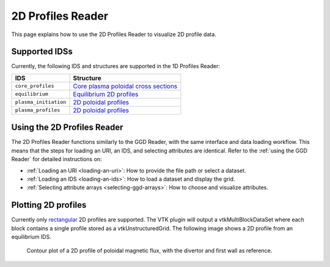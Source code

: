 .. _`using the 2d Profiles Reader`:

2D Profiles Reader
==================

This page explains how to use the 2D Profiles Reader to visualize 2D profile data.


Supported IDSs
--------------

Currently, the following IDS and structures are supported in the 1D Profiles Reader:

.. list-table::
   :widths: auto
   :header-rows: 1

   * - IDS
     - Structure
   * - ``core_profiles``
     - `Core plasma poloidal cross sections <https://imas-data-dictionary.readthedocs.io/en/latest/generated/ids/core_profiles.html#core_profiles-profiles_2d>`__
   * - ``equilibrium``
     - `Equilibrium 2D profiles <https://imas-data-dictionary.readthedocs.io/en/latest/generated/ids/equilibrium.html#equilibrium-time_slice-profiles_2d>`__
   * - ``plasma_initiation``
     - `2D poloidal profiles <https://imas-data-dictionary.readthedocs.io/en/latest/generated/ids/plasma_initiation.html#plasma_initiation-profiles_2d>`__
   * - ``plasma_profiles``
     - `2D poloidal profiles <https://imas-data-dictionary.readthedocs.io/en/latest/generated/ids/plasma_profiles.html#plasma_profiles-profiles_2d>`__

Using the 2D Profiles Reader
----------------------------

The 2D Profiles Reader functions similarly to the GGD Reader, with the same interface and data loading workflow. 
This means that the steps for loading an URI, an IDS, and selecting attributes are identical. 
Refer to the :ref:`using the GGD Reader` for detailed instructions on:

- :ref:`Loading an URI <loading-an-uri>`: How to provide the file path or select a dataset.
- :ref:`Loading an IDS <loading-an-ids>`: How to load a dataset and display the grid.
- :ref:`Selecting attribute arrays <selecting-ggd-arrays>`: How to choose and visualize attributes.

Plotting 2D profiles
--------------------

Currently only `rectangular <https://imas-data-dictionary.readthedocs.io/en/latest/generated/identifier/poloidal_plane_coordinates_identifier.html#identifier-utilities-poloidal_plane_coordinates_identifier.xml>`_  2D profiles are supported.
The VTK plugin will output a vtkMultiBlockDataSet where each block contains a single profile stored as a vtkUnstructuredGrid. The following image shows a 2D profile from an equilibrium IDS.

.. figure:: images/profiles_2d.png

   Contour plot of a 2D profile of poloidal magnetic flux, with the divertor and first wall as reference.
